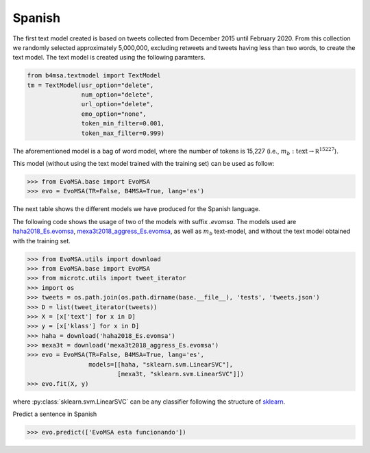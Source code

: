 .. _spanish:

Spanish
===========================

The first text model created is based on tweets collected from December
2015 until February 2020. From this collection we randomly selected
approximately 5,000,000, excluding retweets and tweets having less
than two words, to create the text model. The text model is created
using the following paramters.


.. code:: python

	  from b4msa.textmodel import TextModel
	  tm = TextModel(usr_option="delete",
	                 num_option="delete",
                         url_option="delete",
			 emo_option="none",
                         token_min_filter=0.001,
                         token_max_filter=0.999)

The aforementioned model is a bag of word model, where the number of
tokens is 15,227 (i.e., :math:`m_b: \text{text} \rightarrow \mathbb
R^{15227}`).

This model (without using the text model trained with the training set) can be used as follow:
	  
>>> from EvoMSA.base import EvoMSA
>>> evo = EvoMSA(TR=False, B4MSA=True, lang='es')

The next table shows the different models we have produced for the
Spanish language.

+-----------------------------------------------------------------------------------------------------------------------------+---------------------------------+
| Source                                                                                                                      | Model                           |
+=============================================================================================================================+=================================+
| `Multilingual Twitter sentiment classification: The role of human annotators`_ [Human-Annotated]_                           | :ref:`ha`                       |
+-----------------------------------------------------------------------------------------------------------------------------+---------------------------------+
| `Overview of TASS 2017 <http://ceur-ws.org/Vol-1896/p0_overview_tass2017.pdf>`_ [TASS2017]_                                 | `tass2016_Es.evomsa`_           |
|                                                                                                                             | `tass2017_Es.evomsa`_           |
+-----------------------------------------------------------------------------------------------------------------------------+---------------------------------+
| `Overview of TASS 2018: Opinions, health and emotions <http://ceur-ws.org/Vol-2172/p0_overview_tass2018.pdf>`_ [TASS2018]_  | `tass2018_s1_l1_Es.evomsa`_     |
|                                                                                                                             | `tass2018_s1_l2_Es.evomsa`_     |
|                                                                                                                             | `tass2018_s2_Es.evomsa`_        |
+-----------------------------------------------------------------------------------------------------------------------------+---------------------------------+
| `SemEval-2018 Task 1: Affect in tweets <https://www.aclweb.org/anthology/S18-1001/>`_ [Task-1]_                             | `semeval2018_anger_Es.evomsa`_  |
|                                                                                                                             | `semeval2018_fear_Es.evomsa`_   |    
|                                                                                                   			      | `semeval2018_joy_Es.evomsa`_    |
|                                                                                                   			      | `semeval2018_sadness_Es.evomsa`_|
|                                                                                                   			      | `semeval2018_valence_Es.evomsa`_|
+-----------------------------------------------------------------------------------------------------------------------------+---------------------------------+
| `Overview of MEX-A3T at IberEval 2018 <http://ceur-ws.org/Vol-2150/overview-mex-a3t.pdf>`_ [MEX-A3T]_                       | `mexa3t2018_aggress_Es.evomsa`_ |
+-----------------------------------------------------------------------------------------------------------------------------+---------------------------------+
| `Overview of the HAHA Task <http://ceur-ws.org/Vol-2150/overview-HAHA.pdf>`_ [HAHA]_                                        | `haha2018_Es.evomsa`_           |
+-----------------------------------------------------------------------------------------------------------------------------+---------------------------------+
| `Overview of the Task on Automatic Misogyny Identification at IberEval 2018`_ [AMI]_                                        | `misoginia_Es.evomsa`_          |
+-----------------------------------------------------------------------------------------------------------------------------+---------------------------------+
| `Estado de ánimo de los tuiteros en México`_                                                                                | `INEGI-MX_Es.evomsa`_               |
+-----------------------------------------------------------------------------------------------------------------------------+---------------------------------+

The following code shows the usage of two of the models with suffix
`.evomsa`. The models used are `haha2018_Es.evomsa`_,
`mexa3t2018_aggress_Es.evomsa`_, as well as :math:`m_b` text-model,
and without the text model obtained with the training set.

>>> from EvoMSA.utils import download
>>> from EvoMSA.base import EvoMSA
>>> from microtc.utils import tweet_iterator
>>> import os
>>> tweets = os.path.join(os.path.dirname(base.__file__), 'tests', 'tweets.json')
>>> D = list(tweet_iterator(tweets))
>>> X = [x['text'] for x in D]
>>> y = [x['klass'] for x in D]
>>> haha = download('haha2018_Es.evomsa')
>>> mexa3t = download('mexa3t2018_aggress_Es.evomsa')
>>> evo = EvoMSA(TR=False, B4MSA=True, lang='es',
                 models=[[haha, "sklearn.svm.LinearSVC"],
                         [mexa3t, "sklearn.svm.LinearSVC"]])
>>> evo.fit(X, y)			 

where :py:class:`sklearn.svm.LinearSVC` can be any classifier following the structure of `sklearn <https://scikit-learn.org/>`_.

Predict a sentence in Spanish

>>> evo.predict(['EvoMSA esta funcionando'])

.. _Multilingual Twitter sentiment classification\: The role of human annotators: https://journals.plos.org/plosone/article?id=10.1371/journal.pone.0155036
.. _tass2016_Es.evomsa: http://ingeotec.mx/~mgraffg/models/tass2016_Es.evomsa
.. _tass2017_Es.evomsa: http://ingeotec.mx/~mgraffg/models/tass2017_Es.evomsa
.. _tass2018_s1_l1_Es.evomsa: http://ingeotec.mx/~mgraffg/models/tass2018_s1_l1_Es.evomsa
.. _tass2018_s1_l2_Es.evomsa: http://ingeotec.mx/~mgraffg/models/tass2018_s1_l2_Es.evomsa
.. _tass2018_s2_Es.evomsa: http://ingeotec.mx/~mgraffg/models/tass2018_s2_Es.evomsa
.. _semeval2018_anger_Es.evomsa: http://ingeotec.mx/~mgraffg/models/semeval2018_anger_Es.evomsa
.. _semeval2018_fear_Es.evomsa: http://ingeotec.mx/~mgraffg/models/semeval2018_fear_Es.evomsa
.. _semeval2018_joy_Es.evomsa: http://ingeotec.mx/~mgraffg/models/semeval2018_joy_Es.evomsa
.. _semeval2018_sadness_Es.evomsa: http://ingeotec.mx/~mgraffg/models/semeval2018_sadness_Es.evomsa
.. _semeval2018_valence_Es.evomsa: http://ingeotec.mx/~mgraffg/models/semeval2018_valence_Es.evomsa
.. _mexa3t2018_aggress_Es.evomsa: http://ingeotec.mx/~mgraffg/models/mexa3t2018_aggress_Es.evomsa
.. _haha2018_Es.evomsa: http://ingeotec.mx/~mgraffg/models/haha2018_Es.evomsa
.. _Estado de ánimo de los tuiteros en México: https://www.inegi.org.mx/app/animotuitero
.. _INEGI-MX_Es.tm: http://ingeotec.mx/~mgraffg/models/INEGI-MX_Es.tm
.. _Overview of the Task on Automatic Misogyny Identification at IberEval 2018: http://ceur-ws.org/Vol-2150/overview-AMI.pdf
.. _misoginia_Es.evomsa: http://ingeotec.mx/~mgraffg/models/misoginia_Es.evomsa
